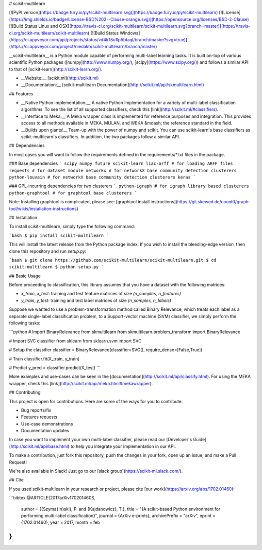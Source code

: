 # scikit-multilearn

[![PyPI version](https://badge.fury.io/py/scikit-multilearn.svg)](https://badge.fury.io/py/scikit-multilearn)
[![License](https://img.shields.io/badge/License-BSD%202--Clause-orange.svg)](https://opensource.org/licenses/BSD-2-Clause)
[![Build Status Linux and OSX](https://travis-ci.org/scikit-multilearn/scikit-multilearn.svg?branch=master)](https://travis-ci.org/scikit-multilearn/scikit-multilearn)
[![Build Status Windows](https://ci.appveyor.com/api/projects/status/vd4k18u1lp5btaql/branch/master?svg=true)](https://ci.appveyor.com/project/niedakh/scikit-multilearn/branch/master)

__scikit-multilearn__ is a Python module capable of performing multi-label
learning tasks. It is built on-top of various scientific Python packages
([numpy](http://www.numpy.org/), [scipy](https://www.scipy.org/)) and
follows a similar API to that of [scikit-learn](http://scikit-learn.org/).

- __Website:__ [scikit.ml](http://scikit.ml)
- __Documentation:__ [scikit-multilearn Documentation](http://scikit.ml/api/skmultilearn.html)


## Features

- __Native Python implementation.__ A native Python implementation for a variety of multi-label classification algorithms. To see the list of all supported classifiers, check this [link](http://scikit.ml/#classifiers).

- __Interface to Meka.__ A Meka wrapper class is implemented for reference purposes and integration. This provides access to all methods available in MEKA, MULAN, and WEKA &mdash; the reference standard in the field.

- __Builds upon giants!__ Team-up with the power of numpy and scikit. You can use scikit-learn's base classifiers as scikit-multilearn's classifiers. In addition, the two packages follow a similar API.

## Dependencies

In most cases you will want to follow the requirements defined in the requirements/*.txt files in the package. 

### Base dependencies
```
scipy
numpy
future
scikit-learn
liac-arff # for loading ARFF files
requests # for dataset module
networkx # for networkX base community detection clusterers
python-louvain # for networkX base community detection clusterers
keras
```

### GPL-incurring dependencies for two clusterers
```
python-igraph # for igraph library based clusterers
python-graphtool # for graphtool base clusterers
```

Note: Installing graphtool is complicated, please see: [graphtool install instructions](https://git.skewed.de/count0/graph-tool/wikis/installation-instructions)

## Installation

To install scikit-multilearn, simply type the following command:

```bash
$ pip install scikit-multilearn
```

This will install the latest release from the Python package index. If you
wish to install the bleeding-edge version, then clone this repository and
run `setup.py`:

```bash
$ git clone https://github.com/scikit-multilearn/scikit-multilearn.git
$ cd scikit-multilearn
$ python setup.py
```

## Basic Usage

Before proceeding to classification,  this library assumes that you have
a dataset with the following matrices:

- `x_train`, `x_test`: training and test feature matrices of size `(n_samples, n_features)`
- `y_train`, `y_test`: training and test label matrices of size `(n_samples, n_labels)`

Suppose we wanted to use a problem-transformation method called Binary
Relevance, which treats each label as a separate single-label classification
problem, to a Support-vector machine (SVM) classifier, we simply perform
the following tasks:

```python
# Import BinaryRelevance from skmultilearn
from skmultilearn.problem_transform import BinaryRelevance

# Import SVC classifier from sklearn
from sklearn.svm import SVC

# Setup the classifier
classifier = BinaryRelevance(classifier=SVC(), require_dense=[False,True])

# Train
classifier.fit(X_train, y_train)

# Predict
y_pred = classifier.predict(X_test)
```

More examples and use-cases can be seen in the 
[documentation](http://scikit.ml/api/classify.html). For using the MEKA
wrapper, check this [link](http://scikit.ml/api/meka.html#mekawrapper).

## Contributing

This project is open for contributions. Here are some of the ways for
you to contribute:

- Bug reports/fix
- Features requests
- Use-case demonstrations
- Documentation updates

In case you want to implement your own multi-label classifier, please 
read our [Developer's Guide](http://scikit.ml/api/base.html) to help
you integrate your implementation in our API.

To make a contribution, just fork this repository, push the changes
in your fork, open up an issue, and make a Pull Request!

We're also available in Slack! Just go to our [slack group](https://scikit-ml.slack.com/).

## Cite

If you used scikit-multilearn in your research or project, please
cite [our work](https://arxiv.org/abs/1702.01460):

```bibtex
@ARTICLE{2017arXiv170201460S,
   author = {{Szyma{\'n}ski}, P. and {Kajdanowicz}, T.},
   title = "{A scikit-based Python environment for performing multi-label classification}",
   journal = {ArXiv e-prints},
   archivePrefix = "arXiv",
   eprint = {1702.01460},
   year = 2017,
   month = feb
}
```


